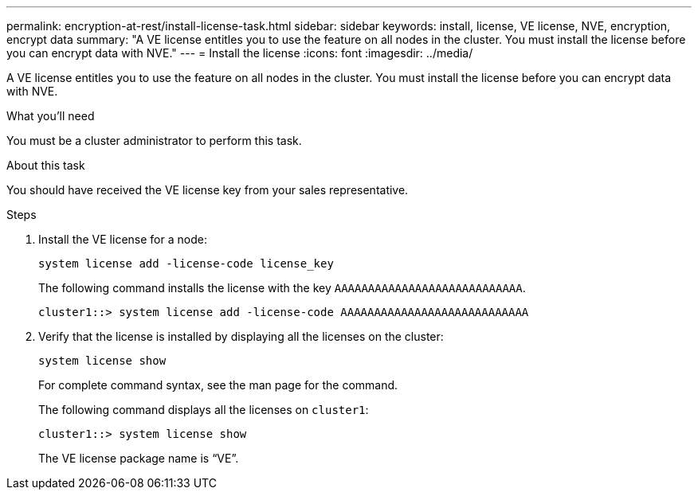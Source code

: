 ---
permalink: encryption-at-rest/install-license-task.html
sidebar: sidebar
keywords: install, license, VE license, NVE, encryption, encrypt data
summary: "A VE license entitles you to use the feature on all nodes in the cluster. You must install the license before you can encrypt data with NVE."
---
= Install the license
:icons: font
:imagesdir: ../media/

[.lead]
A VE license entitles you to use the feature on all nodes in the cluster. You must install the license before you can encrypt data with NVE.

.What you'll need

You must be a cluster administrator to perform this task.

.About this task

You should have received the VE license key from your sales representative.

.Steps

. Install the VE license for a node:
+
`system license add -license-code license_key`
+
The following command installs the license with the key `AAAAAAAAAAAAAAAAAAAAAAAAAAAA`.
+
----
cluster1::> system license add -license-code AAAAAAAAAAAAAAAAAAAAAAAAAAAA
----

. Verify that the license is installed by displaying all the licenses on the cluster:
+
`system license show`
+
For complete command syntax, see the man page for the command.
+
The following command displays all the licenses on `cluster1`:
+
----
cluster1::> system license show
----
+
The VE license package name is "`VE`".

// BURT 1374208, 09 NOV 2021
